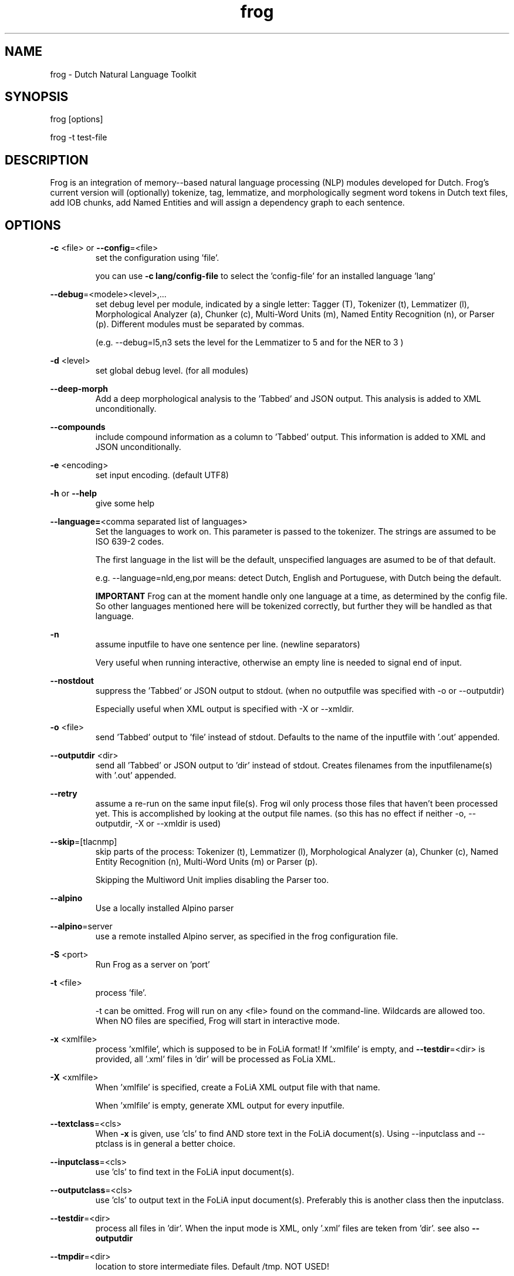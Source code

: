 .TH frog 1 "2023 jan 31"

.SH NAME
frog \- Dutch Natural Language Toolkit
.SH SYNOPSIS
frog [options]

frog \-t test\-file

.SH DESCRIPTION
Frog is an integration of memory\(hy-based natural language processing (NLP)
modules developed for Dutch.
Frog's current version will (optionally) tokenize, tag, lemmatize, and
morphologically segment word tokens in Dutch text files, add IOB chunks,
add Named Entities and will assign a dependency graph to each sentence.

.SH OPTIONS

.BR \-c " <file>  or " \-\-config =<file>
.RS
set the configuration using 'file'.

you can use
.B -c lang/config-file
to select the 'config-file' for an installed language 'lang'
.RE

.BR \-\-debug =<modele><level>,...
.RS
set debug level per module, indicated by a single letter:
Tagger (T), Tokenizer (t), Lemmatizer (l), Morphological Analyzer (a),
Chunker (c), Multi\(hyWord Units (m), Named Entity Recognition (n),
or Parser (p). Different modules must be separated by commas.

(e.g. \-\-debug=l5,n3 sets the level for the Lemmatizer to 5 and for the NER
to 3 )

.RE

.BR \-d " <level>"
.RS
set global debug level. (for all modules)
.RE

.BR \-\-deep\(hymorph
.RS
Add a deep morphological analysis to the 'Tabbed' and JSON output.
This analysis is added to XML unconditionally.

.RE

.BR \-\-compounds
.RS
include compound information as a column to 'Tabbed' output.
This information is added to XML and JSON unconditionally.

.RE

.BR \-e " <encoding>"
.RS
set input encoding. (default UTF8)
.RE

.BR \-h " or " \-\-help
.RS
give some help
.RE

.BR \-\-language= <comma\ separated\ list\ of\ languages>
.RS
Set the languages to work on. This parameter is passed to the tokenizer.
The strings are assumed to be ISO 639\-2 codes.

The first language in the list will be the default, unspecified languages are
asumed to be of that default.

e.g. \-\-language=nld,eng,por
means: detect Dutch, English and Portuguese, with Dutch being the default.

.B IMPORTANT
Frog can at the moment handle only one language at a time, as determined by the
config file. So other languages mentioned here will be tokenized correctly, but
further they will be handled as that language.
.RE

.BR \-n
.RS
assume inputfile to have one sentence per line. (newline separators)

Very useful when running interactive, otherwise an empty line is needed to
signal end of input.
.RE

.BR \-\-nostdout
.RS
suppress the 'Tabbed' or JSON output to stdout. (when no outputfile was
specified with \-o or \-\-outputdir)

Especially useful when XML output is specified with \-X or \-\-xmldir.
.RE


.BR \-o " <file>"
.RS
send 'Tabbed' output to 'file' instead of stdout. Defaults to the name of the
inputfile with '.out' appended.
.RE

.BR \-\-outputdir " <dir>"
.RS
send all 'Tabbed' or JSON output to 'dir' instead of stdout. Creates filenames
from the inputfilename(s) with '.out' appended.
.RE

.BR \-\-retry
.RS
assume a re-run on the same input file(s). Frog wil only process those files
that haven't been processed yet. This is accomplished by looking at the output
file names. (so this has no effect if neither \-o, \-\-outputdir, \-X or
\-\-xmldir is used)
.RE


.BR \-\-skip =[tlacnmp]
.RS
skip parts of the process: Tokenizer (t), Lemmatizer (l), Morphological
Analyzer (a), Chunker (c), Named Entity Recognition (n), Multi-Word Units (m) or Parser (p).

Skipping the Multiword Unit implies disabling the Parser too.
.RE

.BR \-\-alpino
.RS
Use a locally installed Alpino parser
.RE

.BR \-\-alpino =server
.RS
use a remote installed Alpino server, as specified in the frog configuration
file.
.RE

\" .BR \-Q
\" .RS
\" Enable quotedetection in the tokenizer. NOT USED.
\" .RE

.BR \-S " <port>"
.RS
Run Frog as a server on 'port'
.RE

.BR \-t " <file>"
.RS
process 'file'.

\-t can be omitted. Frog will run on any <file> found on the command-line.
Wildcards are allowed too. When NO files are specified, Frog will start in
interactive mode.
.RE

.BR \-x " <xmlfile>"
.RS
process 'xmlfile', which is supposed to be in FoLiA format! If 'xmlfile' is
empty, and
.BR \-\-testdir =<dir>
is provided, all '.xml' files in 'dir' will be processed as FoLia XML.
.RE

.BR \-X " <xmlfile>"
.RS
When 'xmlfile' is specified, create a FoLiA XML output file with that name.

When 'xmlfile' is empty, generate XML output for every inputfile.
.RE

.BR \-\-textclass "=<cls>"
.RS
When
.BR \-x
is given, use 'cls' to find AND store text in the FoLiA document(s).
Using \-\-inputclass and \-\-\outputclass is in general a better choice.
.RE


.BR \-\-inputclass "=<cls>"
.RS
use 'cls' to find text in the FoLiA input document(s).
.RE

.BR \-\-outputclass "=<cls>"
.RS
use 'cls' to output text in the FoLiA input document(s).
Preferably this is another class then the inputclass.
.RE

.BR \-\-testdir =<dir>
.RS
process all files in 'dir'. When the input mode is XML, only '.xml' files are
teken from 'dir'. see also
.B \-\-outputdir
.RE

.BR \-\-tmpdir =<dir>
.RS
location to store intermediate files. Default /tmp. NOT USED!
.RE

.BR \-\-uttmarker =<mark>
.RS
assume all utterances are separated by 'mark'. (the default is none).
.RE

.BR \-\-threads =<n>
.RS
use a maximum of 'n' threads. The default is to take whatever is needed.
In servermode we always run on 1 thread per session.
.RE

.BR \-V " or " \-\-version
.RS
show version info
.RE

.BR \-\-xmldir =<dir>
.RS
generate FoLiA XML output and send it to 'dir'. Creates filenames from the
inputfilename with '.xml' appended. (Except when it already ends with '.xml')
.RE

.BR \-X " <file>"
.RS
generate FoLiA XML output and send it to 'file'. Defaults to the name of the
inputfile(s) with '.xml' appended. (Except when it already ends with '.xml')
.RE

.BR \-\-id "=<id>"
.RS
When
.BR \-X
for FoLia is given, use 'id' to give the doc an ID. The default is an xml:id
based on the filename.
.RE

.BR \-\-allow\-word\-corrections
.RS
Allow the
.BR ucto
tokenizer to apply simple corrections on words while processing FoLiA output.
For instance splitting punctuation.
.RE

.BR \-\-max\-parser\-tokens "=<num>"
.RS
Limit the size of sentences to be handled by the Parser. (Default 500 words).

The Parser is very memory consuming. 500 Words will already need 16Gb of RAM.
.RE

.BR \-\-JSONin
.RS
The input is in JSON format. Mainly for Server mode, but works on files too.

This implies \-\-JSONout too!
.RE

.BR \-\-JSONout
.RS
Output will be in JSON instead of 'Tabbed'.
.RE

.BR \-\-JSONout "=<indent>"
.RS
Output will be in JSON instead of 'Tabbed'. The JSON will be idented by value
 'indent'. (Default is indent=0. Meaning al the JSON will be on 1 line)
.RE

.BR \-T
or
.BR \-\-textredundancy "=[full|medium|none]"
.RS
Set the text redundancy level in the tokenizer for text nodes in FoLiA output:
.B full
add text to all levels: <p> <s> <w> etc.
.B minimal
don't introduce text on higher levels, but retain what is already there.
.B none
only introduce text on <w>, AND remove all text from higher levels
.RE

.BR \-\-override "=<section>.<parameter>=<value>"
.RS
Override a parameter from the configuration file with a different value.

This option may be repeated several times.
.RE

.SH BUGS
likely

.SH AUTHORS
Maarten van Gompel

Ko van der Sloot

Antal van den Bosch

e\-mail: lamasoftware@science.ru.nl
.SH SEE ALSO
.BR ucto (1)
